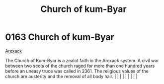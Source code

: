 :PROPERTIES:
:ID:       5968904b-053b-49df-8a26-ea42bc206e67
:END:
#+title: Church of kum-Byar
#+filetags: :beacon:
*     0163  Church of kum-Byar
[[id:6935cefb-7739-4ac2-91a0-de4a984feae1][Arexack]]

The Church of Kum-Byar is a zealot faith in the Arexack system. A civil war between two sects of the church raged for more than one hundred years before an uneasy truce was called in 2361. The religious values of the church are austerity and the removal of all body hair.                                                                                                                                                                                                                                                                                                                                                                                                                                                                                                                                                                                                                                                                                                                                                                                                                                                                                                                                                                                                                                                                                                                                                                                                                                                                                                                                                                                                                                                                                                                                                                                                                                                                                                                                                                                                                                                                                                                                                                                                                                                                                                                                                                                                                                                                                                                                                                                                                                                                                                                                                                                                                                                                                                                                                                   |   |   |                                                                                                                                                                                                                                                                                                                                                                                                                                                                                                                                                                                                                                                                                                                                                                    |   |   |   |   |   |   

[[file:img/beacons/0163.png]]
